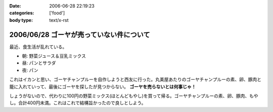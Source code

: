 :date: 2006-06-28 22:19:23
:categories: ['food']
:body type: text/x-rst

=========================================
2006/06/28 ゴーヤが売っていない件について
=========================================

最近、食生活が乱れている。

- 朝: 野菜ジュース＆豆乳ミックス
- 昼: パンとサラダ
- 夜: パン

これはイカンと思い、ゴーヤチャンプルーを自作しようと西友に行った。丸美屋あたりのゴーヤチャンプルーの素、卵、豚肉と籠に入れていって、最後にゴーヤを探したが見つからない。 **ゴーヤを売らないとは何事じゃ！**

しょうがないので、代わりに100円の野菜ミックス(ほとんどもやし)を買って帰る。ゴーヤチャンプルーの素、卵、豚肉、もやし。合計400円未満。これはこれで結構旨かったので良しとしよう。


.. :extend type: text/html
.. :extend:


.. :comments:
.. :comment id: 2006-06-29.1228087002
.. :title: Re:ゴーヤが売っていない件について
.. :author: koma2
.. :date: 2006-06-29 00:55:24
.. :email: 
.. :url: 
.. :body:
.. ふつーそこで沖縄料理屋に駆け込むんじゃないの？ (w
.. 
.. :comments:
.. :comment id: 2006-06-29.4273397061
.. :title: Re:ゴーヤが売っていない件について
.. :author: 清水川
.. :date: 2006-06-29 08:30:28
.. :email: 
.. :url: 
.. :body:
.. 調布に沖縄料理の店など無い！というか土曜日に沖縄料理の店に行って、沖縄現地のやつほど苦くなかったので自作しようとおもった。苦い方がおいしいのに・・・
.. 
.. :comments:
.. :comment id: 2006-06-29.7571967855
.. :title: Re:ゴーヤが売っていない件について
.. :author: 清水川
.. :date: 2006-06-29 12:12:37
.. :email: 
.. :url: 
.. :body:
.. 下北沢 ちゃんぷるー http://www.bento.com/revj/1443.html
.. 
.. これかな？
.. 
.. :comments:
.. :comment id: 2006-06-29.9638060187
.. :title: Re:ゴーヤが売っていない件について
.. :author: koma2
.. :date: 2006-06-29 14:46:04
.. :email: 
.. :url: 
.. :body:
.. そっちは行ったことないなぁ（前を通ったことはあるはず）。
.. 私が好きなのは、ココ↓
.. 
.. http://tokyo.gourmet.livedoor.com/restaurant/info/22250.html
.. 
.. :comments:
.. :comment id: 2006-07-15.7547022043
.. :title: Re:ゴーヤが売っていない件について
.. :author: masaru
.. :date: 2006-07-15 07:05:55
.. :email: 
.. :url: 
.. :body:
.. http://www.citydo.com/prf/tokyo/guide/sg/280000739.html
.. 西国分寺にも沖縄料理のお店ありますよー
.. 行ったことないけど・・・
.. 
.. :Trackbacks:
.. :TrackbackID: 2006-06-30.5090838861
.. :title: ゴーヤチャンプルー
.. :BlogName: ロバートのブログ
.. :url: http://www.neohawk.org/Members/rbh-ja/roba-to-no-blog/goya-chanpuru
.. :date: 2006-06-30 12:18:29
.. :body:
..  先程、ブログブラウジングをやっていたら、同じプロンを使っている 清水川さんがゴーヤチャンプルーの投稿 を発見。それで思い出した。 ありさも既に投稿している が、このあいだ北東オハイオ州ホーキンズ家がゴーヤチャンプルーを作った。というか、ありさが作った...
.. 
.. :Trackbacks:
.. :TrackbackID: 2006-10-11.6644585233
.. :title: 季節に似合わず
.. :BlogName: 湘南広告屋
.. :url: http://kokokuya.blog62.fc2.com/blog-entry-7.html
.. :date: 2006-10-11 21:11:04
.. :body:
.. ゴーヤチャンプルーを作ってみました。作り方は、、、
.. 
